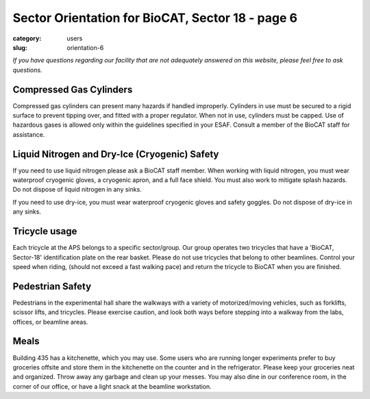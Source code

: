 Sector Orientation for BioCAT, Sector 18 - page 6
###############################################################################

:category: users
:slug: orientation-6

*If you have questions regarding our facility that are not adequately answered
on this website, please feel free to ask questions.*

Compressed Gas Cylinders
=================================

Compressed gas cylinders can present many hazards if handled improperly.
Cylinders in use must be secured to a rigid surface to prevent tipping over,
and fitted with a proper regulator. When not in use, cylinders must be capped.
Use of hazardous gases is allowed only within the guidelines specified in your
ESAF. Consult a member of the BioCAT staff for assistance.

Liquid Nitrogen and Dry-Ice (Cryogenic) Safety
================================================

If you need to use liquid nitrogen please ask a BioCAT staff member. When
working with liquid nitrogen, you must wear waterproof cryogenic gloves, a
cryogenic apron, and a full face shield. You must also work to mitigate splash
hazards. Do not dispose of liquid nitrogen in any sinks.

If you need to use dry-ice, you must wear waterproof cryogenic gloves and
safety goggles. Do not dispose of dry-ice in any sinks.

Tricycle usage
================================================

Each tricycle at the APS belongs to a specific sector/group. Our group operates
two tricycles that have a 'BioCAT, Sector-18' identification plate on the rear
basket. Please do not use tricycles that belong to other beamlines. Control
your speed when riding, (should not exceed a fast walking pace) and return the
tricycle to BioCAT when you are finished.

Pedestrian Safety
================================================

Pedestrians in the experimental hall share the walkways with a variety of
motorized/moving vehicles, such as forklifts, scissor lifts, and tricycles.
Please exercise caution, and look both ways before stepping into a walkway
from the labs, offices, or beamline areas.

Meals
================================================

Building 435 has a kitchenette, which you may use. Some users who are running
longer experiments prefer to buy groceries offsite and store them in the
kitchenette on the counter and in the refrigerator. Please keep your groceries
neat and organized. Throw away any garbage and clean up your messes. You may
also dine in our conference room, in the corner of our office, or have a
light snack at the beamline workstation.

.. lead::
    **No food or drink is permitted in either the experimental hutch or the wet-lab.**

.. column::
    :width: 6

    .. button:: Back
        :class: primary block
        :target: {filename}/pages/sector/orientation_5.rst

.. column::
    :width: 6

    .. button:: Next
        :class: primary block
        :target: {filename}/pages/sector/orientation_7.rst
